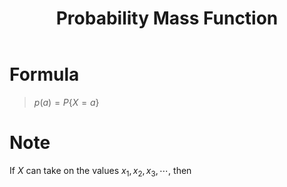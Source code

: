 :PROPERTIES:
:ID:       ceca6e9c-8832-4d54-9442-d1675964ebca
:END:
#+title: Probability Mass Function
#+filetags: discrete_random_variables

* Formula
#+begin_quote
\(p(a) = P\{X = a\}\)
#+end_quote

* Note
If \(X\) can take on the values \(x_1, x_2, x_3,\cdots\), then
\begin{equation*}
p(x)
\begin{cases}
> 0, \quad \text{if } x \in \{x_1, x_2, x_3,\cdots\} \\
= 0, \quad \text{if } x \not\in \{x_1, x_2, x_3,\cdots\}
\end{cases}
\end{equation*}
